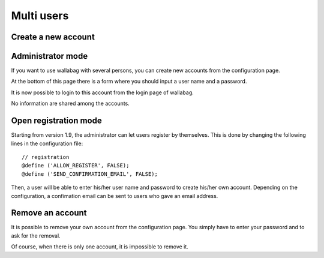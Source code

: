 .. _`Multi users`:

Multi users
===========

Create a new account
--------------------

Administrator mode
------------------

If you want to use wallabag with several persons, you can create new
accounts from the configuration page.

At the bottom of this page there is a form where you should input a user
name and a password.

It is now possible to login to this account from the login page of
wallabag.

No information are shared among the accounts.

Open registration mode
----------------------

Starting from version 1.9, the administrator can let users register by
themselves. This is done by changing the following lines in the
configuration file:

::

    // registration
    @define ('ALLOW_REGISTER', FALSE);
    @define ('SEND_CONFIRMATION_EMAIL', FALSE);

Then, a user will be able to enter his/her user name and password to
create his/her own account. Depending on the configuration, a
confimation email can be sent to users who gave an email address.

Remove an account
-----------------

It is possible to remove your own account from the configuration page.
You simply have to enter your password and to ask for the removal.

Of course, when there is only one account, it is impossible to remove
it.
